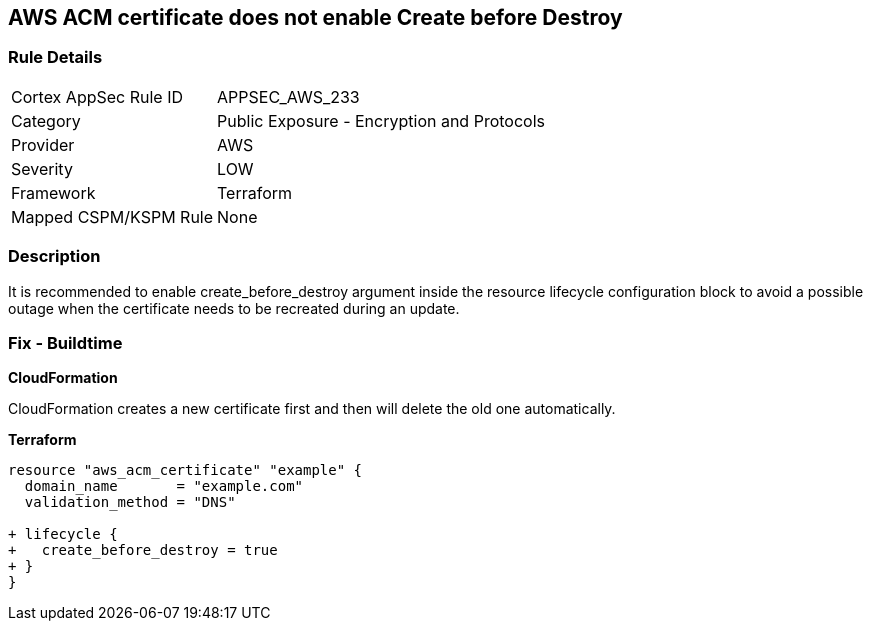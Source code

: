 == AWS ACM certificate does not enable Create before Destroy


=== Rule Details

[cols="1,2"]
|===
|Cortex AppSec Rule ID |APPSEC_AWS_233
|Category |Public Exposure - Encryption and Protocols
|Provider |AWS
|Severity |LOW
|Framework |Terraform
|Mapped CSPM/KSPM Rule |None
|===


=== Description 


It is recommended to enable create_before_destroy argument inside the resource lifecycle configuration block to avoid a possible outage when the certificate needs to be recreated during an update.

=== Fix - Buildtime


*CloudFormation* 


CloudFormation creates a new certificate first and then will delete the old one automatically.


*Terraform* 




[source,go]
----
resource "aws_acm_certificate" "example" {
  domain_name       = "example.com"
  validation_method = "DNS"

+ lifecycle {
+   create_before_destroy = true
+ }
}
----
